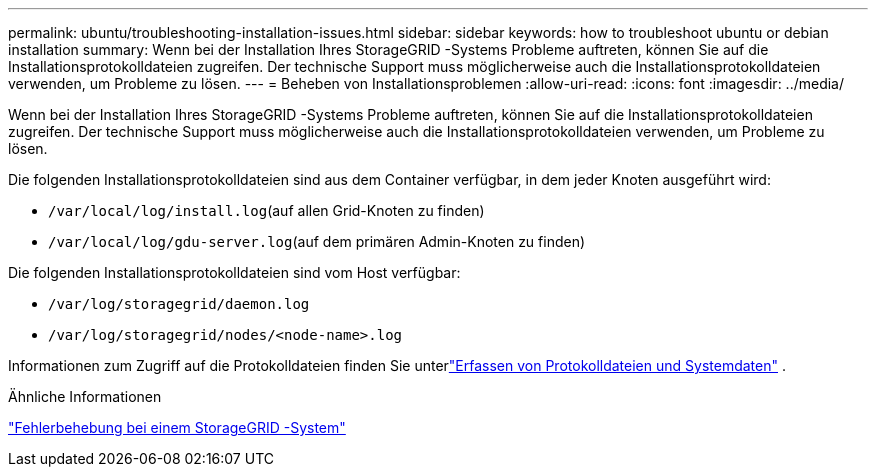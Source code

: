 ---
permalink: ubuntu/troubleshooting-installation-issues.html 
sidebar: sidebar 
keywords: how to troubleshoot ubuntu or debian installation 
summary: Wenn bei der Installation Ihres StorageGRID -Systems Probleme auftreten, können Sie auf die Installationsprotokolldateien zugreifen.  Der technische Support muss möglicherweise auch die Installationsprotokolldateien verwenden, um Probleme zu lösen. 
---
= Beheben von Installationsproblemen
:allow-uri-read: 
:icons: font
:imagesdir: ../media/


[role="lead"]
Wenn bei der Installation Ihres StorageGRID -Systems Probleme auftreten, können Sie auf die Installationsprotokolldateien zugreifen.  Der technische Support muss möglicherweise auch die Installationsprotokolldateien verwenden, um Probleme zu lösen.

Die folgenden Installationsprotokolldateien sind aus dem Container verfügbar, in dem jeder Knoten ausgeführt wird:

* `/var/local/log/install.log`(auf allen Grid-Knoten zu finden)
* `/var/local/log/gdu-server.log`(auf dem primären Admin-Knoten zu finden)


Die folgenden Installationsprotokolldateien sind vom Host verfügbar:

* `/var/log/storagegrid/daemon.log`
* `/var/log/storagegrid/nodes/<node-name>.log`


Informationen zum Zugriff auf die Protokolldateien finden Sie unterlink:../monitor/collecting-log-files-and-system-data.html["Erfassen von Protokolldateien und Systemdaten"] .

.Ähnliche Informationen
link:../troubleshoot/index.html["Fehlerbehebung bei einem StorageGRID -System"]
